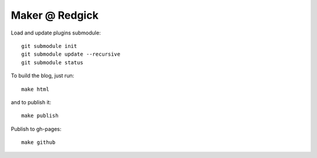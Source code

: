 Maker @ Redgick
===============

Load and update plugins submodule::

    git submodule init
    git submodule update --recursive
    git submodule status

To build the blog, just run::

    make html

and to publish it::

    make publish

Publish to gh-pages::

    make github
